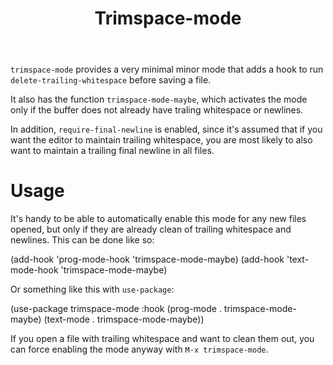 #+TITLE: Trimspace-mode

~trimspace-mode~ provides a very minimal minor mode that adds a hook to run ~delete-trailing-whitespace~ before saving a file.

It also has the function ~trimspace-mode-maybe~, which activates the mode only if the buffer does not already have traling whitespace or newlines.

In addition, ~require-final-newline~ is enabled, since it's assumed that if you want the editor to maintain trailing whitespace, you are most likely to also want to maintain a trailing final newline in all files.

* Usage

It's handy to be able to automatically enable this mode for any new files opened, but only if they are already clean of trailing whitespace and newlines. This can be done like so:

#+begin_example emacs-lisp
(add-hook 'prog-mode-hook 'trimspace-mode-maybe)
(add-hook 'text-mode-hook 'trimspace-mode-maybe)
#+end_example

Or something like this with ~use-package~:

#+begin_example emacs-lisp
(use-package trimspace-mode
  :hook
  (prog-mode . trimspace-mode-maybe)
  (text-mode . trimspace-mode-maybe))
#+end_example

If you open a file with trailing whitespace and want to clean them out, you can force enabling the mode anyway with =M-x trimspace-mode=.
